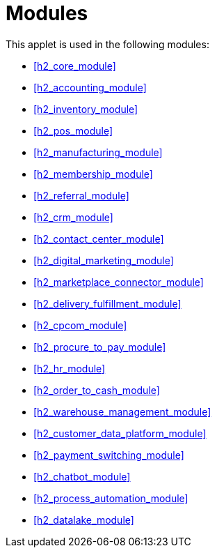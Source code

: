 [#h3_applet_internal_sales_quotation_applet_modules]
=  Modules

This applet is used in the following modules:


// * xref::handbook-modules-guide::h2_core_module[Core Module,xrefstyle=full] 
// * xref:h2_core_module[Core Module,xrefstyle=full] 
ifndef::site-gen-antora[]
* xref:h2_core_module[xrefstyle=full] 
endif::[]
ifdef::site-gen-antora[]
* xref:handbook-modules-guide:0100-core-module:introduction.adoc[Core Module] 
endif::[]


ifndef::site-gen-antora[]
* xref:h2_accounting_module[xrefstyle=full] 
endif::[]
ifdef::site-gen-antora[]
* xref:handbook-modules-guide:0200-accounting-module:introduction.adoc[Accounting Module] 
endif::[]

ifndef::site-gen-antora[]
* xref:h2_inventory_module[xrefstyle=full] 
endif::[]
ifdef::site-gen-antora[]
* xref:handbook-modules-guide:0250-inventory-module:introduction.adoc[Inventory Module] 
endif::[]

ifndef::site-gen-antora[]
* xref:h2_pos_module[xrefstyle=full] 
endif::[]
ifdef::site-gen-antora[]
* xref:handbook-modules-guide:0300-pos-module:introduction.adoc[POS Module] 
endif::[]

ifndef::site-gen-antora[]
* xref:h2_manufacturing_module[xrefstyle=full] 
endif::[]
ifdef::site-gen-antora[]
* xref:handbook-modules-guide:0400-manufacturing-module:introduction.adoc[Manufacturing Module] 
endif::[]

ifndef::site-gen-antora[]
* xref:h2_membership_module[xrefstyle=full] 
endif::[]
ifdef::site-gen-antora[]
* xref:handbook-modules-guide:0500-membership-module:introduction.adoc[Membership Module] 
endif::[]

ifndef::site-gen-antora[]
* xref:h2_referral_module[xrefstyle=full] 
endif::[]
ifdef::site-gen-antora[]
* xref:handbook-modules-guide:0600-referral-module:introduction.adoc[Referral Module] 
endif::[]

ifndef::site-gen-antora[]
* xref:h2_crm_module[xrefstyle=full] 
endif::[]
ifdef::site-gen-antora[]
* xref:handbook-modules-guide:0700-crm-module:introduction.adoc[CRM Module] 
endif::[]

ifndef::site-gen-antora[]
* xref:h2_contact_center_module[xrefstyle=full] 
endif::[]
ifdef::site-gen-antora[]
* xref:handbook-modules-guide:0710-contact-center-module:introduction.adoc[Contact Center Module] 
endif::[]

ifndef::site-gen-antora[]
* xref:h2_digital_marketing_module[xrefstyle=full] 
endif::[]
ifdef::site-gen-antora[]
* xref:handbook-modules-guide:0720-digital-marketing-module:introduction.adoc[Digital Marketing Module] 
endif::[]

ifndef::site-gen-antora[]
* xref:h2_marketplace_connector_module[xrefstyle=full] 
endif::[]
ifdef::site-gen-antora[]
* xref:handbook-modules-guide:0900-marketplace-connector-module:introduction.adoc[Marketplace Connector Module] 
endif::[]

ifndef::site-gen-antora[]
* xref:h2_delivery_fulfillment_module[xrefstyle=full] 
endif::[]
ifdef::site-gen-antora[]
* xref:handbook-modules-guide:1000-delivery-module:introduction.adoc[Delivery Module] 
endif::[]

ifndef::site-gen-antora[]
* xref:h2_cpcom_module[xrefstyle=full] 
endif::[]
ifdef::site-gen-antora[]
* xref:handbook-modules-guide:1100-cp-commerce-module:introduction.adoc[CP-Commerce Module] 
endif::[]

ifndef::site-gen-antora[]
* xref:h2_procure_to_pay_module[xrefstyle=full] 
endif::[]
ifdef::site-gen-antora[]
* xref:handbook-modules-guide:1200-procure-to-pay-module:introduction.adoc[Procure To Pay Module] 
endif::[]

ifndef::site-gen-antora[]
* xref:h2_hr_module[xrefstyle=full] 
endif::[]
ifdef::site-gen-antora[]
* xref:handbook-modules-guide:1300-hr-module:introduction.adoc[HR Module] 
endif::[]

ifndef::site-gen-antora[]
* xref:h2_order_to_cash_module[xrefstyle=full] 
endif::[]
ifdef::site-gen-antora[]
* xref:handbook-modules-guide:1500-order-to-cash-module:introduction.adoc[Order To Cash Module] 
endif::[]

ifndef::site-gen-antora[]
* xref:h2_warehouse_management_module[xrefstyle=full] 
endif::[]
ifdef::site-gen-antora[]
* xref:handbook-modules-guide:1700-warehouse-management-module:introduction.adoc[Warehouse Management] 
endif::[]

ifndef::site-gen-antora[]
* xref:h2_customer_data_platform_module[xrefstyle=full] 
endif::[]
ifdef::site-gen-antora[]
* xref:handbook-modules-guide:1800-customer-data-platform-module:introduction.adoc[Customer Data Platform Module] 
endif::[]

ifndef::site-gen-antora[]
* xref:h2_payment_switching_module[xrefstyle=full] 
endif::[]
ifdef::site-gen-antora[]
* xref:handbook-modules-guide:1900-payment-switch-module:introduction.adoc[Payment Switch Module] 
endif::[]

ifndef::site-gen-antora[]
* xref:h2_chatbot_module[xrefstyle=full] 
endif::[]
ifdef::site-gen-antora[]
* xref:handbook-modules-guide:8000-chatbot-module:introduction.adoc[Chatbot Module] 
endif::[]

ifndef::site-gen-antora[]
* xref:h2_process_automation_module[xrefstyle=full] 
endif::[]
ifdef::site-gen-antora[]
* xref:handbook-modules-guide:8800-process-automation-module:introduction.adoc[Process Automation] 
endif::[]

ifndef::site-gen-antora[]
* xref:h2_datalake_module[xrefstyle=full] 
endif::[]
ifdef::site-gen-antora[]
* xref:handbook-modules-guide:9000-datalake-module:introduction.adoc[Datalake Module] 
endif::[]


